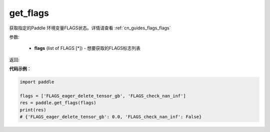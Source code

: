 .. _cn_api_paddle_get_flags:

get_flags
-------------------------------

.. py:function:: paddle.get_flags(flags)


获取指定的Paddle 环境变量FLAGS状态。详情请查看 :ref:`cn_guides_flags_flags`

参数:

     - **flags** (list of FLAGS [*]) - 想要获取的FLAGS标志列表

返回: 
     

**代码示例**：

.. code-block:: python

     import paddle

     flags = ['FLAGS_eager_delete_tensor_gb', 'FLAGS_check_nan_inf']
     res = paddle.get_flags(flags)
     print(res)
     # {'FLAGS_eager_delete_tensor_gb': 0.0, 'FLAGS_check_nan_inf': False}
